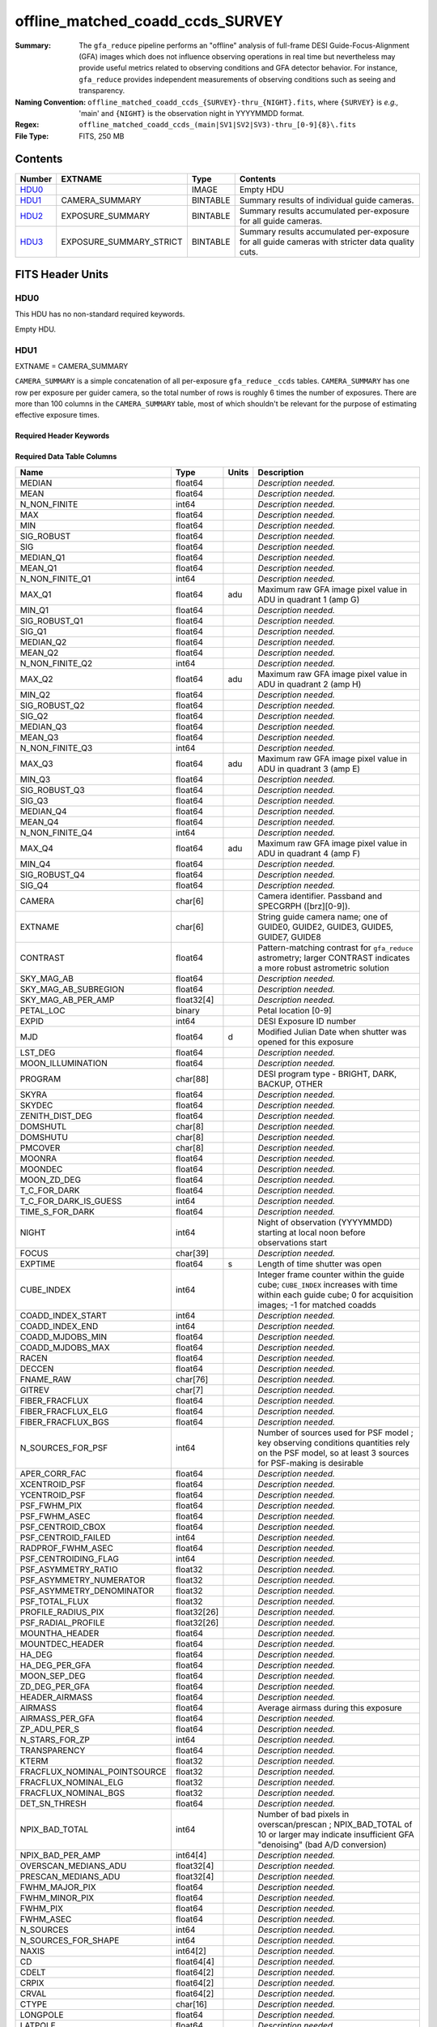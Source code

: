 =================================
offline_matched_coadd_ccds_SURVEY
=================================

:Summary: The ``gfa_reduce`` pipeline performs an "offline" analysis of full-frame DESI Guide-Focus-Alignment (GFA) images which does not influence observing operations in real time but nevertheless may provide useful metrics related to observing conditions and GFA detector behavior. For instance, ``gfa_reduce`` provides independent measurements
    of observing conditions such as seeing and transparency.
:Naming Convention: ``offline_matched_coadd_ccds_{SURVEY}-thru_{NIGHT}.fits``, where
    ``{SURVEY}`` is *e.g.,* 'main' and ``{NIGHT}`` is the observation night in YYYYMMDD format.
:Regex: ``offline_matched_coadd_ccds_(main|SV1|SV2|SV3)-thru_[0-9]{8}\.fits``
:File Type: FITS, 250 MB

Contents
========

====== ======================= ======== ===============================================================================================
Number EXTNAME                 Type     Contents
====== ======================= ======== ===============================================================================================
HDU0_                          IMAGE    Empty HDU
HDU1_  CAMERA_SUMMARY          BINTABLE Summary results of individual guide cameras.
HDU2_  EXPOSURE_SUMMARY        BINTABLE Summary results accumulated per-exposure for all guide cameras.
HDU3_  EXPOSURE_SUMMARY_STRICT BINTABLE Summary results accumulated per-exposure for all guide cameras with stricter data quality cuts.
====== ======================= ======== ===============================================================================================


FITS Header Units
=================

HDU0
----

This HDU has no non-standard required keywords.

Empty HDU.

HDU1
----

EXTNAME = CAMERA_SUMMARY

``CAMERA_SUMMARY`` is a simple concatenation of all per-exposure ``gfa_reduce`` ``_ccds`` tables.
``CAMERA_SUMMARY`` has one row per exposure per guider camera, so the total number of rows is
roughly 6 times the number of exposures. There are more than 100 columns in the
``CAMERA_SUMMARY`` table, most of which shouldn't be relevant for the purpose of estimating
effective exposure times.


Required Header Keywords
~~~~~~~~~~~~~~~~~~~~~~~~

.. collapse:: Required Header Keywords Table

    .. rst-class:: keywords

    ====== ============= ==== =====================
    KEY    Example Value Type Comment
    ====== ============= ==== =====================
    NAXIS1 1749          int  length of dimension 1
    NAXIS2 140700        int  length of dimension 2
    ====== ============= ==== =====================

Required Data Table Columns
~~~~~~~~~~~~~~~~~~~~~~~~~~~

.. rst-class:: columns

============================ =========== ===== ================================================================================
Name                         Type        Units Description
============================ =========== ===== ================================================================================
MEDIAN                       float64           *Description needed.*
MEAN                         float64           *Description needed.*
N_NON_FINITE                 int64             *Description needed.*
MAX                          float64           *Description needed.*
MIN                          float64           *Description needed.*
SIG_ROBUST                   float64           *Description needed.*
SIG                          float64           *Description needed.*
MEDIAN_Q1                    float64           *Description needed.*
MEAN_Q1                      float64           *Description needed.*
N_NON_FINITE_Q1              int64             *Description needed.*
MAX_Q1                       float64     adu   Maximum raw GFA image pixel value in ADU in quadrant 1 (amp G)
MIN_Q1                       float64           *Description needed.*
SIG_ROBUST_Q1                float64           *Description needed.*
SIG_Q1                       float64           *Description needed.*
MEDIAN_Q2                    float64           *Description needed.*
MEAN_Q2                      float64           *Description needed.*
N_NON_FINITE_Q2              int64             *Description needed.*
MAX_Q2                       float64     adu   Maximum raw GFA image pixel value in ADU in quadrant 2 (amp H)
MIN_Q2                       float64           *Description needed.*
SIG_ROBUST_Q2                float64           *Description needed.*
SIG_Q2                       float64           *Description needed.*
MEDIAN_Q3                    float64           *Description needed.*
MEAN_Q3                      float64           *Description needed.*
N_NON_FINITE_Q3              int64             *Description needed.*
MAX_Q3                       float64     adu   Maximum raw GFA image pixel value in ADU in quadrant 3 (amp E)
MIN_Q3                       float64           *Description needed.*
SIG_ROBUST_Q3                float64           *Description needed.*
SIG_Q3                       float64           *Description needed.*
MEDIAN_Q4                    float64           *Description needed.*
MEAN_Q4                      float64           *Description needed.*
N_NON_FINITE_Q4              int64             *Description needed.*
MAX_Q4                       float64     adu   Maximum raw GFA image pixel value in ADU in quadrant 4 (amp F)
MIN_Q4                       float64           *Description needed.*
SIG_ROBUST_Q4                float64           *Description needed.*
SIG_Q4                       float64           *Description needed.*
CAMERA                       char[6]           Camera identifier. Passband and SPECGRPH ([brz][0-9]).
EXTNAME                      char[6]           String guide camera name; one of GUIDE0, GUIDE2, GUIDE3, GUIDE5, GUIDE7, GUIDE8
CONTRAST                     float64           Pattern-matching contrast for ``gfa_reduce`` astrometry; larger CONTRAST indicates a more robust astrometric solution
SKY_MAG_AB                   float64           *Description needed.*
SKY_MAG_AB_SUBREGION         float64           *Description needed.*
SKY_MAG_AB_PER_AMP           float32[4]        *Description needed.*
PETAL_LOC                    binary            Petal location [0-9]
EXPID                        int64             DESI Exposure ID number
MJD                          float64     d     Modified Julian Date when shutter was opened for this exposure
LST_DEG                      float64           *Description needed.*
MOON_ILLUMINATION            float64           *Description needed.*
PROGRAM                      char[88]          DESI program type - BRIGHT, DARK, BACKUP, OTHER
SKYRA                        float64           *Description needed.*
SKYDEC                       float64           *Description needed.*
ZENITH_DIST_DEG              float64           *Description needed.*
DOMSHUTL                     char[8]           *Description needed.*
DOMSHUTU                     char[8]           *Description needed.*
PMCOVER                      char[8]           *Description needed.*
MOONRA                       float64           *Description needed.*
MOONDEC                      float64           *Description needed.*
MOON_ZD_DEG                  float64           *Description needed.*
T_C_FOR_DARK                 float64           *Description needed.*
T_C_FOR_DARK_IS_GUESS        int64             *Description needed.*
TIME_S_FOR_DARK              float64           *Description needed.*
NIGHT                        int64             Night of observation (YYYYMMDD) starting at local noon before observations start
FOCUS                        char[39]          *Description needed.*
EXPTIME                      float64     s     Length of time shutter was open
CUBE_INDEX                   int64             Integer frame counter within the guide cube; ``CUBE_INDEX`` increases with time within each guide cube; 0 for acquisition images; -1 for matched coadds
COADD_INDEX_START            int64             *Description needed.*
COADD_INDEX_END              int64             *Description needed.*
COADD_MJDOBS_MIN             float64           *Description needed.*
COADD_MJDOBS_MAX             float64           *Description needed.*
RACEN                        float64           *Description needed.*
DECCEN                       float64           *Description needed.*
FNAME_RAW                    char[76]          *Description needed.*
GITREV                       char[7]           *Description needed.*
FIBER_FRACFLUX               float64           *Description needed.*
FIBER_FRACFLUX_ELG           float64           *Description needed.*
FIBER_FRACFLUX_BGS           float64           *Description needed.*
N_SOURCES_FOR_PSF            int64             Number of sources used for PSF model ; key observing conditions quantities rely on the PSF model, so at least 3 sources for PSF-making is desirable
APER_CORR_FAC                float64           *Description needed.*
XCENTROID_PSF                float64           *Description needed.*
YCENTROID_PSF                float64           *Description needed.*
PSF_FWHM_PIX                 float64           *Description needed.*
PSF_FWHM_ASEC                float64           *Description needed.*
PSF_CENTROID_CBOX            float64           *Description needed.*
PSF_CENTROID_FAILED          int64             *Description needed.*
RADPROF_FWHM_ASEC            float64           *Description needed.*
PSF_CENTROIDING_FLAG         int64             *Description needed.*
PSF_ASYMMETRY_RATIO          float32           *Description needed.*
PSF_ASYMMETRY_NUMERATOR      float32           *Description needed.*
PSF_ASYMMETRY_DENOMINATOR    float32           *Description needed.*
PSF_TOTAL_FLUX               float32           *Description needed.*
PROFILE_RADIUS_PIX           float32[26]       *Description needed.*
PSF_RADIAL_PROFILE           float32[26]       *Description needed.*
MOUNTHA_HEADER               float64           *Description needed.*
MOUNTDEC_HEADER              float64           *Description needed.*
HA_DEG                       float64           *Description needed.*
HA_DEG_PER_GFA               float64           *Description needed.*
MOON_SEP_DEG                 float64           *Description needed.*
ZD_DEG_PER_GFA               float64           *Description needed.*
HEADER_AIRMASS               float64           *Description needed.*
AIRMASS                      float64           Average airmass during this exposure
AIRMASS_PER_GFA              float64           *Description needed.*
ZP_ADU_PER_S                 float64           *Description needed.*
N_STARS_FOR_ZP               int64             *Description needed.*
TRANSPARENCY                 float64           *Description needed.*
KTERM                        float32           *Description needed.*
FRACFLUX_NOMINAL_POINTSOURCE float32           *Description needed.*
FRACFLUX_NOMINAL_ELG         float32           *Description needed.*
FRACFLUX_NOMINAL_BGS         float32           *Description needed.*
DET_SN_THRESH                float64           *Description needed.*
NPIX_BAD_TOTAL               int64             Number of bad pixels in overscan/prescan ; NPIX_BAD_TOTAL of 10 or larger may indicate insufficient GFA "denoising" (bad A/D conversion)
NPIX_BAD_PER_AMP             int64[4]          *Description needed.*
OVERSCAN_MEDIANS_ADU         float32[4]        *Description needed.*
PRESCAN_MEDIANS_ADU          float32[4]        *Description needed.*
FWHM_MAJOR_PIX               float64           *Description needed.*
FWHM_MINOR_PIX               float64           *Description needed.*
FWHM_PIX                     float64           *Description needed.*
FWHM_ASEC                    float64           *Description needed.*
N_SOURCES                    int64             *Description needed.*
N_SOURCES_FOR_SHAPE          int64             *Description needed.*
NAXIS                        int64[2]          *Description needed.*
CD                           float64[4]        *Description needed.*
CDELT                        float64[2]        *Description needed.*
CRPIX                        float64[2]        *Description needed.*
CRVAL                        float64[2]        *Description needed.*
CTYPE                        char[16]          *Description needed.*
LONGPOLE                     float64           *Description needed.*
LATPOLE                      float64           *Description needed.*
PV2                          float64[2]        *Description needed.*
FNAME_MASTER_DARK            char[112]         *Description needed.*
DO_FIT_DARK_SCALING          binary            *Description needed.*
MASTER_DARK_EXPTIME          float64           *Description needed.*
MASTER_DARK_GCCDTEMP         float64           *Description needed.*
DARK_TEMP_SCALING_FACTOR     float64           *Description needed.*
TOTAL_DARK_SCALING_FACTOR    float64           *Description needed.*
DARK_RESCALE_FACTORS_PER_AMP float64[4]        *Description needed.*
DARK_RESCALE_FACTOR_BESTFIT  float64           *Description needed.*
DARK_RESCALE_FACTOR_ADOPTED  float64           *Description needed.*
APPLY_DARK_RESCALE_FACTOR    binary            *Description needed.*
DARK_RESCALE_NCALLS          int64[4]          *Description needed.*
DARK_RESCALE_CONVERGED       binary[4]         *Description needed.*
REQ_MJD_MIN                  float64           *Description needed.*
REQ_MJD_MAX                  float64           *Description needed.*
N_PMGSTARS_ALL               int64             *Description needed.*
N_PMGSTARS_RETAINED          int64             *Description needed.*
FIBERFAC                     float64           *Description needed.*
FIBERFAC_ELG                 float64           *Description needed.*
FIBERFAC_BGS                 float64           *Description needed.*
SPECTRO_EXPID                int64             *Description needed.*
============================ =========== ===== ================================================================================

HDU2
----

EXTNAME = EXPOSURE_SUMMARY

This HDU is intended to be the same as ``EXPOSURE_SUMMARY_STRICT``, except that ``EXPOSURE_SUMMARY`` employs more permissive
quality cuts in the sense that no ``CONTRAST`` or ``N_SOURCES_FOR_PSF`` cuts are applied.
``EXPOSURE_SUMMARY`` still includes minimal quality cuts to remove cases of bad GFA readout such
as broken A/D conversion (lack of denoising) and zero-valued quadrants.
The idea behind ``EXPOSURE_SUMMARY`` is that it avoids cuts that could bias toward retaining
cameras with relatively good observing conditions (*e.g.*, ``N_SOURCES_FOR_PSF`` is
preferentially higher when the transparency is better and the sky brightness is lower).
We found that in practice such biases generally don't matter at any appreciable level,
so in general it's recommended to use ``EXPOSURE_SUMMARY_STRICT`` rather than ``EXPOSURE_SUMMARY``. The downside of
``EXPOSURE_SUMMARY`` is that in rare cases it may get very wrong values, especially for the
transparency when ``gfa_reduce`` astrometric pattern matching has catastrophically
failed (low CONTRAST parameter).

In some cases the lack of a ``CONTRAST`` cut in ``EXPOSURE_SUMMARY`` can be valuable.
In rare instances (such as very poor observing conditions) a science exposure
can be omitted from ``EXPOSURE_SUMMARY_STRICT`` due to failed ``gfa_reduce`` astrometry. But the
PMGSTARS forced photometry is still usable, since the PMGSTARS forced
photometry proceeds as usual even if ``gfa_reduce`` astrometry has failed.
For this reason, as of late April 2021, the spectroscopy pipeline's tSNR
afterburner uses ``EXPOSURE_SUMMARY`` rather than ``EXPOSURE_SUMMARY_STRICT`` (PR `#1245`_).

.. _`#1245`: ​https://github.com/desihub/desispec/pull/1245
.. _`DESI-5418`: https://desi.lbl.gov/DocDB/cgi-bin/private/ShowDocument?docid=5418

Required Header Keywords
~~~~~~~~~~~~~~~~~~~~~~~~

.. collapse:: Required Header Keywords Table

    .. rst-class:: keywords

    ====== ============= ==== =====================
    KEY    Example Value Type Comment
    ====== ============= ==== =====================
    NAXIS1 364           int  length of dimension 1
    NAXIS2 23290         int  length of dimension 2
    ====== ============= ==== =====================

Required Data Table Columns
~~~~~~~~~~~~~~~~~~~~~~~~~~~

.. rst-class:: columns

============================ ======== ============= ================================================================================
Name                         Type     Units         Description
============================ ======== ============= ================================================================================
EXPID                        int64                  DESI Exposure ID number
CUBE_INDEX                   int64                  Integer frame counter within the guide cube; ``CUBE_INDEX`` increases with time within each guide cube; 0 for acquisition images; -1 for matched coadds
NIGHT                        int64                  Night of observation (YYYYMMDD) starting at local noon before observations start
EXPTIME                      float64  s             Exposure time; usually 5 seconds for guider frames, 15 seconds for acquisition images, and 5 seconds for matched coadds (average rather than sum)
FNAME_RAW                    char[76]               Raw file name processed by ``gfa_reduce``
SKYRA                        float64  deg           Telescope bore sight RA taken from raw header metadata
SKYDEC                       float64  deg           Telescope bore sight Dec taken from raw header metadata
PROGRAM                      char[88]               DESI program type - BRIGHT, DARK, BACKUP, OTHER
MOON_ILLUMINATION            float64                Moon illumination fraction (0 to 1)
MOON_ZD_DEG                  float64  deg           Moon zenith distance in degrees
MOON_SEP_DEG                 float64  deg           Moon angular separation in degrees relative to the observation's sky location
KTERM                        float32                Assumed r band k-term value in magnitudes per airmass; from `DESI-5418`_
FRACFLUX_NOMINAL_POINTSOURCE float32                Point source nominal fraction of light in 1.52 arcsec diameter fiber-like aperture
FRACFLUX_NOMINAL_ELG         float32                Nominal fraction of light in 1.52 arcsec diameter fiber-like aperture for an ELG-like profile (r_half = 0.45 arcsec exponential)
FRACFLUX_NOMINAL_BGS         float32                Nominal fraction of light in 1.52 arcsec diameter fiber-like aperture for a BGS-like profile (r_half = 1.5 arcsec de Vaucouleurs)
MJD                          float64  d             Modified Julian Date when shutter was opened for this exposure
FWHM_ASEC                    float64  arcsec        FWHM in arcseconds based on fitting the PSF with a beta = 3.5 Moffat profile
TRANSPARENCY                 float64                Transparency in r band; based on comparison against PS1 r magnitudes; zeropoints from `DESI-5418`_; k-term given by ``KTERM`` column
SKY_MAG_AB                   float64  mag arcsec^-2 r band sky brightness measured from detrended GFA background levels; AB mag per square arcsec; zeropoints from `DESI-5418`_
FIBER_FRACFLUX               float64                Point source fraction of light in 1.52 arcsec diameter aperture ASSUMING THE APERTURE IS PERFECTLY ALIGNED WITH THE PSF CENTROID
FIBER_FRACFLUX_ELG           float64                Same as ``FIBER_FRACFLUX`` but for an ELG-like profile (r_half = 0.45 arcsec exponential) rather than a point source
FIBER_FRACFLUX_BGS           float64                Same as ``FIBER_FRACFLUX`` but for a BGS-like profile (r_half = 1.5 arcsec de Vaucouleurs) rather than a point source
AIRMASS                      float64                Average airmass during this exposure
RADPROF_FWHM_ASEC            float64  arcsec        PSF FWHM in arcsec measured directly from the PSF radial profile
FIBERFAC                     float64                PMGSTARS forced photometry amount of light in 1.52 arcsec diameter aperture normalized to nominal, assuming a point source profile
FIBERFAC_ELG                 float64                PMGSTARS forced photometry amount of light in 1.52 arcsec diameter aperture normalized to nominal, assuming an ELG-like profile (r_half = 0.45 arcsec exponential)
FIBERFAC_BGS                 float64                PMGSTARS forced photometry amount of light in 1.52 arcsec diameter aperture normalized to nominal, assuming a BGS-like profile (r_half = 1.5 arcsec de Vaucouleurs)
MINCONTRAST                  float64                Minimum ``gfa_reduce`` astrometric pattern matching contrast parameter among retained cameras
MAXCONTRAST                  float64                Maximum ``gfa_reduce`` astrometric pattern matching contrast parameter among retained cameras
============================ ======== ============= ================================================================================

HDU3
----

EXTNAME = EXPOSURE_SUMMARY_STRICT

This table aggregates information from ``CAMERA_SUMMARY`` on a per-exposure basis by taking
the median across individual guide cameras, subject to some quality cuts applied
to ``CAMERA_SUMMARY`` on a per-camera basis to remove potentially bad GFA measurements. These quality cuts are:

* remove rows of ``CAMERA_SUMMARY`` with ``min(MAX_Q1, MAX_Q2, MAX_Q3, MAX_Q4) = 0``. Having a maximum raw pixel value of zero in a quadrant indicates a major readout problem.
* remove rows of ``CAMERA_SUMMARY`` with ``NPIX_BAD_TOTAL >= 10``, since this is indicative of insufficient denoising (bad A/D conversion).
* remove rows of ``CAMERA_SUMMARY`` with ``N_SOURCES_FOR_PSF < 3``.
* remove rows of ``CAMERA_SUMMARY`` with ``CONTRAST < 2 (CONTRAST < 1.85)`` in the case of acquisition images (matched coadds). The goal is to remove instances where ``gfa_reduce`` astrometry pattern matching failed.

Required Header Keywords
~~~~~~~~~~~~~~~~~~~~~~~~

.. collapse:: Required Header Keywords Table

    .. rst-class:: keywords

    ====== ============= ==== =====================
    KEY    Example Value Type Comment
    ====== ============= ==== =====================
    NAXIS1 364           int  length of dimension 1
    NAXIS2 23142         int  length of dimension 2
    ====== ============= ==== =====================

Required Data Table Columns
~~~~~~~~~~~~~~~~~~~~~~~~~~~

.. rst-class:: columns

============================ ======== ============= ================================================================================
Name                         Type     Units         Description
============================ ======== ============= ================================================================================
EXPID                        int64                  DESI Exposure ID number
CUBE_INDEX                   int64                  Integer frame counter within the guide cube; ``CUBE_INDEX`` increases with time within each guide cube; 0 for acquisition images; -1 for matched coadds
NIGHT                        int64                  Night of observation (YYYYMMDD) starting at local noon before observations start
EXPTIME                      float64  s             Exposure time; usually 5 seconds for guider frames, 15 seconds for acquisition images, and 5 seconds for matched coadds (average rather than sum)
FNAME_RAW                    char[76]               Raw file name processed by ``gfa_reduce``
SKYRA                        float64  deg           Telescope bore sight RA taken from raw header metadata
SKYDEC                       float64  deg           Telescope bore sight Dec taken from raw header metadata
PROGRAM                      char[88]               DESI program type - BRIGHT, DARK, BACKUP, OTHER
MOON_ILLUMINATION            float64                Moon illumination fraction (0 to 1)
MOON_ZD_DEG                  float64  deg           Moon zenith distance in degrees
MOON_SEP_DEG                 float64  deg           Moon angular separation in degrees relative to the observation's sky location
KTERM                        float32                Assumed r band k-term value in magnitudes per airmass; from `DESI-5418`_
FRACFLUX_NOMINAL_POINTSOURCE float32                Point source nominal fraction of light in 1.52 arcsec diameter fiber-like aperture
FRACFLUX_NOMINAL_ELG         float32                Nominal fraction of light in 1.52 arcsec diameter fiber-like aperture for an ELG-like profile (r_half = 0.45 arcsec exponential)
FRACFLUX_NOMINAL_BGS         float32                Nominal fraction of light in 1.52 arcsec diameter fiber-like aperture for a BGS-like profile (r_half = 1.5 arcsec de Vaucouleurs)
MJD                          float64  d             Modified Julian Date when shutter was opened for this exposure
FWHM_ASEC                    float64  arcsec        FWHM in arcseconds based on fitting the PSF with a beta = 3.5 Moffat profile
TRANSPARENCY                 float64                Transparency in r band; based on comparison against PS1 r magnitudes; zeropoints from `DESI-5418`_; k-term given by ``KTERM`` column
SKY_MAG_AB                   float64  mag arcsec^-2 r band sky brightness measured from detrended GFA background levels; AB mag per square asec; zeropoints from `DESI-5418`_
FIBER_FRACFLUX               float64                Point source fraction of light in 1.52 arcsec diameter aperture ASSUMING THE APERTURE IS PERFECTLY ALIGNED WITH THE PSF CENTROID
FIBER_FRACFLUX_ELG           float64                Same as ``FIBER_FRACFLUX`` but for an ELG-like profile (r_half = 0.45 arcsec exponential) rather than a point source
FIBER_FRACFLUX_BGS           float64                Same as ``FIBER_FRACFLUX`` but for a BGS-like profile (r_half = 1.5 arcsec de Vaucouleurs) rather than a point source
AIRMASS                      float64                Average airmass during this exposure
RADPROF_FWHM_ASEC            float64  arcsec        PSF FWHM in arcsec measured directly from the PSF radial profile
FIBERFAC                     float64                PMGSTARS forced photometry amount of light in 1.52 arcsec diameter aperture normalized to nominal, assuming a point source profile
FIBERFAC_ELG                 float64                PMGSTARS forced photometry amount of light in 1.52 arcsec diameter aperture normalized to nominal, assuming an ELG-like profile (r_half = 0.45 arcsec exponential)
FIBERFAC_BGS                 float64                PMGSTARS forced photometry amount of light in 1.52 arcsec diameter aperture normalized to nominal, assuming a BGS-like profile (r_half = 1.5 arcsec de Vaucouleurs)
MINCONTRAST                  float64                Minimum ``gfa_reduce`` astrometric pattern matching contrast parameter among retained cameras
MAXCONTRAST                  float64                Maximum ``gfa_reduce`` astrometric pattern matching contrast parameter among retained cameras
============================ ======== ============= ================================================================================


Notes and Examples
==================

*Add notes and examples here.  You can also create links to example files.*

